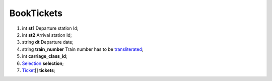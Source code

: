 ====
BookTickets
====

#.  int **st1** Departure station Id;

#.  int **st2** Arrival station Id;

#.  string **dt** Departure date;

#.  string **train_number** Train number has to be `transliterated </articles/trainNumbers.rst>`_;

#.  int **carriage_class_id**;

#.  `Selection <Selection.rst>`_ **selection**;

#.  `Ticket <Ticket.rst>`_\[] **tickets**;

